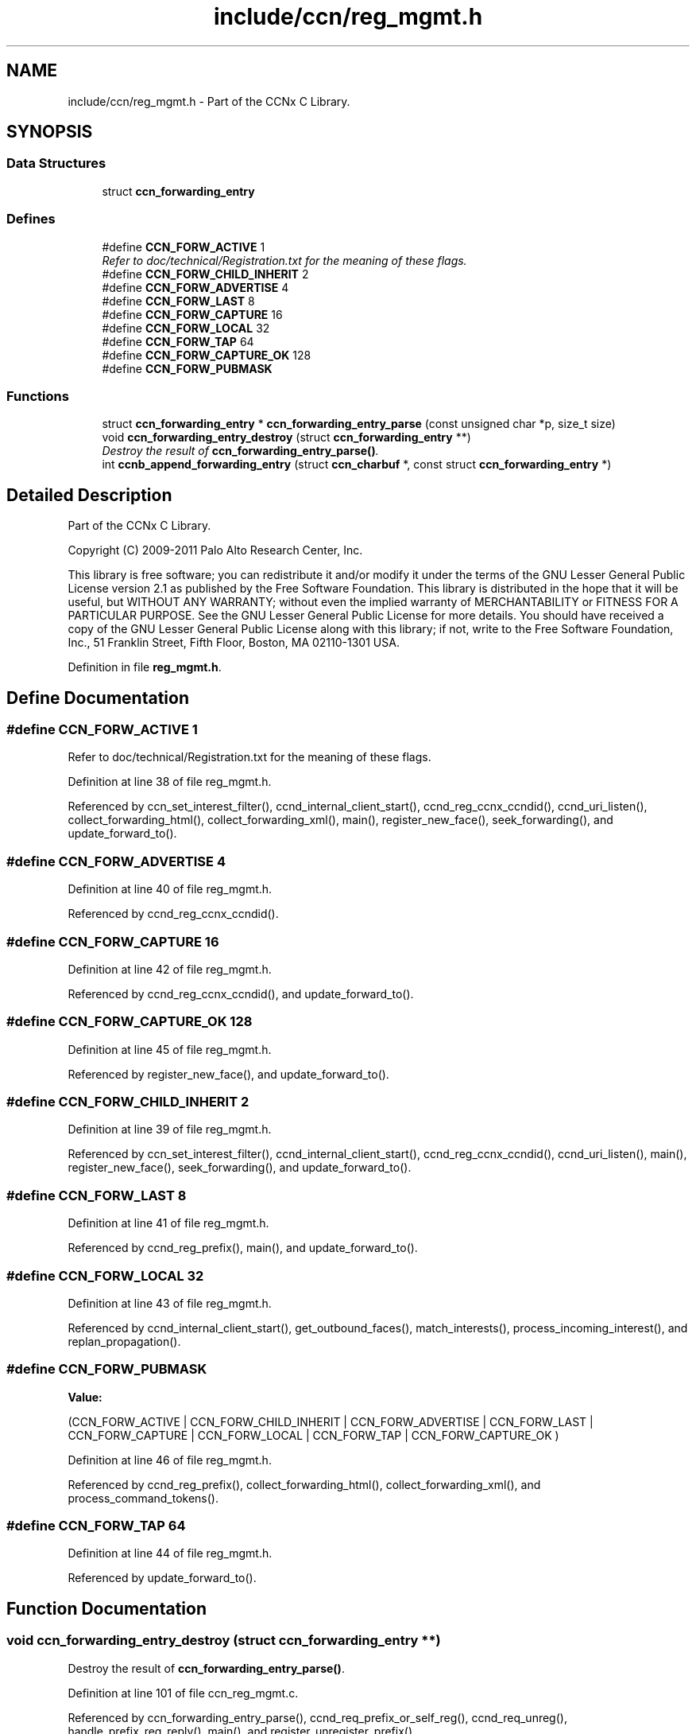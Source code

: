 .TH "include/ccn/reg_mgmt.h" 3 "14 Sep 2011" "Version 0.4.1" "Content-Centric Networking in C" \" -*- nroff -*-
.ad l
.nh
.SH NAME
include/ccn/reg_mgmt.h \- Part of the CCNx C Library. 
.SH SYNOPSIS
.br
.PP
.SS "Data Structures"

.in +1c
.ti -1c
.RI "struct \fBccn_forwarding_entry\fP"
.br
.in -1c
.SS "Defines"

.in +1c
.ti -1c
.RI "#define \fBCCN_FORW_ACTIVE\fP   1"
.br
.RI "\fIRefer to doc/technical/Registration.txt for the meaning of these flags. \fP"
.ti -1c
.RI "#define \fBCCN_FORW_CHILD_INHERIT\fP   2"
.br
.ti -1c
.RI "#define \fBCCN_FORW_ADVERTISE\fP   4"
.br
.ti -1c
.RI "#define \fBCCN_FORW_LAST\fP   8"
.br
.ti -1c
.RI "#define \fBCCN_FORW_CAPTURE\fP   16"
.br
.ti -1c
.RI "#define \fBCCN_FORW_LOCAL\fP   32"
.br
.ti -1c
.RI "#define \fBCCN_FORW_TAP\fP   64"
.br
.ti -1c
.RI "#define \fBCCN_FORW_CAPTURE_OK\fP   128"
.br
.ti -1c
.RI "#define \fBCCN_FORW_PUBMASK\fP"
.br
.in -1c
.SS "Functions"

.in +1c
.ti -1c
.RI "struct \fBccn_forwarding_entry\fP * \fBccn_forwarding_entry_parse\fP (const unsigned char *p, size_t size)"
.br
.ti -1c
.RI "void \fBccn_forwarding_entry_destroy\fP (struct \fBccn_forwarding_entry\fP **)"
.br
.RI "\fIDestroy the result of \fBccn_forwarding_entry_parse()\fP. \fP"
.ti -1c
.RI "int \fBccnb_append_forwarding_entry\fP (struct \fBccn_charbuf\fP *, const struct \fBccn_forwarding_entry\fP *)"
.br
.in -1c
.SH "Detailed Description"
.PP 
Part of the CCNx C Library. 

Copyright (C) 2009-2011 Palo Alto Research Center, Inc.
.PP
This library is free software; you can redistribute it and/or modify it under the terms of the GNU Lesser General Public License version 2.1 as published by the Free Software Foundation. This library is distributed in the hope that it will be useful, but WITHOUT ANY WARRANTY; without even the implied warranty of MERCHANTABILITY or FITNESS FOR A PARTICULAR PURPOSE. See the GNU Lesser General Public License for more details. You should have received a copy of the GNU Lesser General Public License along with this library; if not, write to the Free Software Foundation, Inc., 51 Franklin Street, Fifth Floor, Boston, MA 02110-1301 USA. 
.PP
Definition in file \fBreg_mgmt.h\fP.
.SH "Define Documentation"
.PP 
.SS "#define CCN_FORW_ACTIVE   1"
.PP
Refer to doc/technical/Registration.txt for the meaning of these flags. 
.PP
Definition at line 38 of file reg_mgmt.h.
.PP
Referenced by ccn_set_interest_filter(), ccnd_internal_client_start(), ccnd_reg_ccnx_ccndid(), ccnd_uri_listen(), collect_forwarding_html(), collect_forwarding_xml(), main(), register_new_face(), seek_forwarding(), and update_forward_to().
.SS "#define CCN_FORW_ADVERTISE   4"
.PP
Definition at line 40 of file reg_mgmt.h.
.PP
Referenced by ccnd_reg_ccnx_ccndid().
.SS "#define CCN_FORW_CAPTURE   16"
.PP
Definition at line 42 of file reg_mgmt.h.
.PP
Referenced by ccnd_reg_ccnx_ccndid(), and update_forward_to().
.SS "#define CCN_FORW_CAPTURE_OK   128"
.PP
Definition at line 45 of file reg_mgmt.h.
.PP
Referenced by register_new_face(), and update_forward_to().
.SS "#define CCN_FORW_CHILD_INHERIT   2"
.PP
Definition at line 39 of file reg_mgmt.h.
.PP
Referenced by ccn_set_interest_filter(), ccnd_internal_client_start(), ccnd_reg_ccnx_ccndid(), ccnd_uri_listen(), main(), register_new_face(), seek_forwarding(), and update_forward_to().
.SS "#define CCN_FORW_LAST   8"
.PP
Definition at line 41 of file reg_mgmt.h.
.PP
Referenced by ccnd_reg_prefix(), main(), and update_forward_to().
.SS "#define CCN_FORW_LOCAL   32"
.PP
Definition at line 43 of file reg_mgmt.h.
.PP
Referenced by ccnd_internal_client_start(), get_outbound_faces(), match_interests(), process_incoming_interest(), and replan_propagation().
.SS "#define CCN_FORW_PUBMASK"
.PP
\fBValue:\fP
.PP
.nf
(CCN_FORW_ACTIVE        | \
                          CCN_FORW_CHILD_INHERIT | \
                          CCN_FORW_ADVERTISE     | \
                          CCN_FORW_LAST          | \
                          CCN_FORW_CAPTURE       | \
                          CCN_FORW_LOCAL         | \
                          CCN_FORW_TAP           | \
                          CCN_FORW_CAPTURE_OK    )
.fi
.PP
Definition at line 46 of file reg_mgmt.h.
.PP
Referenced by ccnd_reg_prefix(), collect_forwarding_html(), collect_forwarding_xml(), and process_command_tokens().
.SS "#define CCN_FORW_TAP   64"
.PP
Definition at line 44 of file reg_mgmt.h.
.PP
Referenced by update_forward_to().
.SH "Function Documentation"
.PP 
.SS "void ccn_forwarding_entry_destroy (struct \fBccn_forwarding_entry\fP **)"
.PP
Destroy the result of \fBccn_forwarding_entry_parse()\fP. 
.PP
Definition at line 101 of file ccn_reg_mgmt.c.
.PP
Referenced by ccn_forwarding_entry_parse(), ccnd_req_prefix_or_self_reg(), ccnd_req_unreg(), handle_prefix_reg_reply(), main(), and register_unregister_prefix().
.SS "struct \fBccn_forwarding_entry\fP* ccn_forwarding_entry_parse (const unsigned char * p, size_t size)\fC [read]\fP"
.PP
Definition at line 30 of file ccn_reg_mgmt.c.
.PP
Referenced by ccnd_req_prefix_or_self_reg(), ccnd_req_unreg(), handle_prefix_reg_reply(), main(), and register_unregister_prefix().
.SS "int ccnb_append_forwarding_entry (struct \fBccn_charbuf\fP *, const struct \fBccn_forwarding_entry\fP *)"
.PP
Definition at line 111 of file ccn_reg_mgmt.c.
.PP
Referenced by ccn_initiate_prefix_reg(), ccnd_req_prefix_or_self_reg(), ccnd_req_unreg(), main(), and register_unregister_prefix().
.SH "Author"
.PP 
Generated automatically by Doxygen for Content-Centric Networking in C from the source code.
